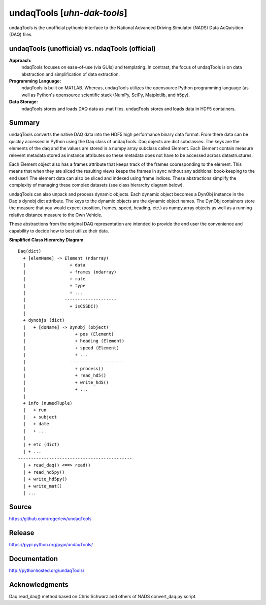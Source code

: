==========================================================
undaqTools [*uhn-dak-tools*] 
==========================================================

undaqTools is the unofficial pythonic interface to the 
National Advanced Driving Simulator (NADS) Data AcQuisition 
(DAQ) files.

undaqTools (unofficial) vs. ndaqTools (official)
------------------------------------------------
**Approach:**  
  ndaqTools focuses on ease-of-use (via GUIs) and 
  templating. In contrast, the focus of undaqTools is on data 
  abstraction and simplification of data extraction. 
  
**Programming Language:** 
  ndaqTools is built on MATLAB.  Whereas, undaqTools utilizes the 
  opensource Python programming language (as well as Python's 
  opensource scientific stack (NumPy, SciPy, Matplotlib, and h5py).

**Data Storage:**
  ndaqTools stores and loads DAQ data as .mat files. undaqTools 
  stores and loads data in HDF5 containers.
  
Summary
-------    
undaqTools converts the native DAQ data into the HDF5 high
performance binary data format. From there data can be quickly
accessed in Python using the Daq class of undaqTools. Daq objects
are dict subclasses. The keys are the elements of the daq 
and the values are stored in a numpy array subclass called Element. 
Each Element contain measure relevent metadata stored as instance 
attributes so these metadata does not have to be accessed across 
datastructures. 

Each Element object also has a frames attribute that keeps track of 
the frames cooresponding to the element. This means that when they are
sliced the resulting views keeps the frames in sync without 
any additional book-keeping to the end user! The element data can 
also be sliced and indexed using frame indices. These abstractions 
simplify the complexity of managing these complex datasets (see class 
hierarchy diagram below).

undaqTools can also unpack and process dynamic objects. Each dynamic
object becomes a DynObj instance in the Daq's dynobj dict attribute.
The keys to the dynamic objects are the dynamic object names. The 
DynObj containers store the measure that you would expect (position, 
frames, speed, heading, etc.) as numpy.array objects as well as a 
running relative distance measure to the Own Vehicle.

These abstractions from the original DAQ representation are intended 
to provide the end user the convenience and capability to 
decide how to best utilize their data.

**Simplified Class Hierarchy Diagram**::

    Daq(dict)
      + [elemName] -> Element (ndarray)
      |                 + data
      |                 + frames (ndarray)
      |                 + rate
      |                 + type
      |                 + ...
      |               --------------------
      |                 + isCSSDC()
      |
      + dynobjs (dict)
      |   + [doName] -> DynObj (object)
      |                   + pos (Element)
      |                   + heading (Element)
      |                   + speed (Element)
      |                   + ...
      |                 ---------------------
      |                   + process()
      |                   + read_hd5()
      |                   + write_hd5()
      |                   + ...
      |
      + info (numedTuple)
      |   + run
      |   + subject
      |   + date
      |   + ...
      |
      | + etc (dict)
      | + ...
    --------------------------------------------
      | + read_daq() <==> read()
      | + read_hd5py()
      | + write_hd5py()
      | + write_mat()
      | ...
      

Source
-------    
https://github.com/rogerlew/undaqTools

Release
-------
https://pypi.python.org/pypi/undaqTools/

Documentation
-------------
http://pythonhosted.org/undaqTools/

Acknowledgments
---------------
Daq.read_daq() method based on Chris Schwarz and others of NADS 
convert_daq.py script.